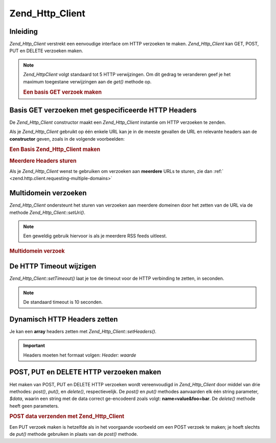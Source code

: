 .. _zend.http.client:

Zend_Http_Client
================

.. _zend.http.client.introduction:

Inleiding
---------

*Zend_Http_Client* verstrekt een eenvoudige interface om HTTP verzoeken te maken. *Zend_Http_Client* kan GET, POST,
PUT en DELETE verzoeken maken.

.. note::

   *Zend_HttpClient* volgt standaard tot 5 HTTP verwijzingen. Om dit gedrag te veranderen geef je het maximum
   toegestane verwijzingen aan de *get()* methode op.



   .. rubric:: Een basis GET verzoek maken

   .. code-block:: php
      :linenos:

      <?php
          require_once 'Zend/Http/Client.php';
          try {
              $http = new Zend_Http_Client('http://example.org');
              $response = $http->get();
              if ($response->isSuccessful()) {
                  echo $response->getBody();
              } else {
                  echo '<p>Er trad een fout op</p>';
              }
          } catch (Zend_Http_Client_Exception $e) {
              echo '<p>Er trad een fout op (' .$e->getMessage(). ')</p>';
          }
          ?>


.. _zend.http.client.basic-get-requests:

Basis GET verzoeken met gespecificeerde HTTP Headers
----------------------------------------------------

De *Zend_Http_Client* constructor maakt een *Zend_Http_Client* instantie om HTTP verzoeken te zenden.

Als je *Zend_Http_Client* gebruikt op één enkele URL kan je in de meeste gevallen de URL en relevante headers aan
de **constructor** geven, zoals in de volgende voorbeelden:

.. rubric:: Een Basis Zend_Http_Client maken

.. code-block:: php
   :linenos:

   <?php
       require_once 'Zend/Http/Client.php';

       // Specificeer de URL en een enkele header
       $http = new Zend_Http_Client('http://example.org', 'Accept: text/html');
       ?>


.. rubric:: Meerdere Headers sturen

.. code-block:: php
   :linenos:

   <?php
       require_once 'Zend/Http/Client.php';

       // Specificeer de URL en meerdere headers
       $http = new Zend_Http_Client('http://example.org',
                               array('Accept: text/html', 'Accept-Language: en-us,en;q=0.5'));
       ?>
Als je *Zend_Http_Client* wenst te gebruiken om verzoeken aan **meerdere** URLs te sturen, zie dan :ref:`
<zend.http.client.requesting-multiple-domains>`

.. _zend.http.client.requesting-multiple-domains:

Multidomein verzoeken
---------------------

*Zend_Http_Client* ondersteunt het sturen van verzoeken aan meerdere domeinen door het zetten van de URL via de
methode *Zend_Http_Client::setUri()*.

.. note::

   Een geweldig gebruik hiervoor is als je meerdere RSS feeds uitleest.

.. rubric:: Multidomein verzoek

.. code-block:: php
   :linenos:

   <?php
       require_once 'Zend/Http/Client.php';

       // Het client object instantiëren
       $http = new Zend_Http_Client();

       // De URI naar Slashdot's hoofd feed zetten
       $http->setUri('http://rss.slashdot.org/Slashdot/slashdot');

       // De feed opvragen
       $slashdot = $http->get();

       // Nu de BBC news feed instellen
       $http->setUri('http://newsrss.bbc.co.uk/rss/newsonline_world_edition/technology/rss.xml');

       // de feed opvragen
       $bbc = $http->get();
       ?>
.. _zend.http.client.settimeout:

De HTTP Timeout wijzigen
------------------------

*Zend_Http_Client::setTimeout()* laat je toe de timeout voor de HTTP verbinding te zetten, in seconden.

.. note::

   De standaard timeout is 10 seconden.

.. _zend.http.client.setheaders:

Dynamisch HTTP Headers zetten
-----------------------------

Je kan een **array** headers zetten met *Zend_Http_Client::setHeaders()*.

.. important::

   Headers moeten het formaat volgen: *Header: waarde*

.. _zend.http.client.making-other-requests:

POST, PUT en DELETE HTTP verzoeken maken
----------------------------------------

Het maken van POST, PUT en DELETE HTTP verzoeken wordt vereenvoudigd in *Zend_Http_Client* door middel van drie
methodes: *post()*, *put()*, en *delete()*, respectievelijk. De *post()* en *put()* methodes aanvaarden elk één
string parameter, *$data*, waarin een string met de data correct ge-encodeerd zoals volgt: **name=value&foo=bar**.
De *delete()* methode heeft geen parameters.

.. rubric:: POST data verzenden met Zend_Http_Client

.. code-block:: php
   :linenos:

   <?php
       require_once 'Zend/Http/Client.php';

       // Het client object instantiëren
       $http = new Zend_Http_Client();

       // De URI naar een POST dataverwerker zetten
       $http->setUri('http://example.org/post/processor');

       // De specifieke GET variabelen als HTTP POST data opslaan
       $postData = 'foo=' . urlencode($_GET['foo']) . '&bar=' . urlencode($_GET['bar']);

       // Het HTTP POST verzoek maken en het HTTP antwoord opslaan
       $httpResponse = $http->post($postData);
       ?>
Een PUT verzoek maken is hetzelfde als in het voorgaande voorbeeld om een POST verzoek te maken; je hoeft slechts
de *put()* methode gebruiken in plaats van de *post()* methode.


